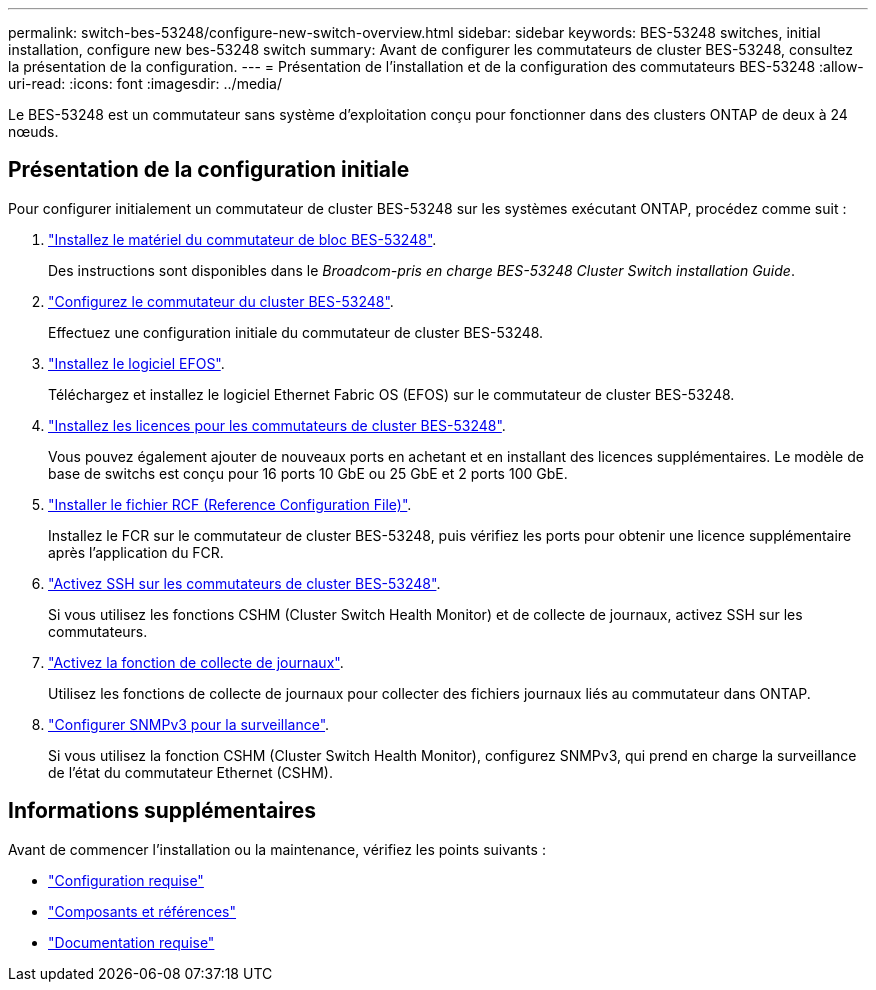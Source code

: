 ---
permalink: switch-bes-53248/configure-new-switch-overview.html 
sidebar: sidebar 
keywords: BES-53248 switches, initial installation, configure new bes-53248 switch 
summary: Avant de configurer les commutateurs de cluster BES-53248, consultez la présentation de la configuration. 
---
= Présentation de l'installation et de la configuration des commutateurs BES-53248
:allow-uri-read: 
:icons: font
:imagesdir: ../media/


[role="lead"]
Le BES-53248 est un commutateur sans système d'exploitation conçu pour fonctionner dans des clusters ONTAP de deux à 24 nœuds.



== Présentation de la configuration initiale

Pour configurer initialement un commutateur de cluster BES-53248 sur les systèmes exécutant ONTAP, procédez comme suit :

. link:install-hardware-bes53248.html["Installez le matériel du commutateur de bloc BES-53248"].
+
Des instructions sont disponibles dans le _Broadcom-pris en charge BES-53248 Cluster Switch installation Guide_.

. link:configure-install-initial.html["Configurez le commutateur du cluster BES-53248"].
+
Effectuez une configuration initiale du commutateur de cluster BES-53248.

. link:configure-efos-software.html["Installez le logiciel EFOS"].
+
Téléchargez et installez le logiciel Ethernet Fabric OS (EFOS) sur le commutateur de cluster BES-53248.

. link:configure-licenses.html["Installez les licences pour les commutateurs de cluster BES-53248"].
+
Vous pouvez également ajouter de nouveaux ports en achetant et en installant des licences supplémentaires. Le modèle de base de switchs est conçu pour 16 ports 10 GbE ou 25 GbE et 2 ports 100 GbE.

. link:configure-install-rcf.html["Installer le fichier RCF (Reference Configuration File)"].
+
Installez le FCR sur le commutateur de cluster BES-53248, puis vérifiez les ports pour obtenir une licence supplémentaire après l'application du FCR.

. link:configure-ssh.html["Activez SSH sur les commutateurs de cluster BES-53248"].
+
Si vous utilisez les fonctions CSHM (Cluster Switch Health Monitor) et de collecte de journaux, activez SSH sur les commutateurs.

. link:CSHM_log_collection.html["Activez la fonction de collecte de journaux"].
+
Utilisez les fonctions de collecte de journaux pour collecter des fichiers journaux liés au commutateur dans ONTAP.

. link:CSHM_snmpv3.html["Configurer SNMPv3 pour la surveillance"].
+
Si vous utilisez la fonction CSHM (Cluster Switch Health Monitor), configurez SNMPv3, qui prend en charge la surveillance de l'état du commutateur Ethernet (CSHM).





== Informations supplémentaires

Avant de commencer l'installation ou la maintenance, vérifiez les points suivants :

* link:configure-reqs-bes53248.html["Configuration requise"]
* link:components-bes53248.html["Composants et références"]
* link:required-documentation-bes53248.html["Documentation requise"]

